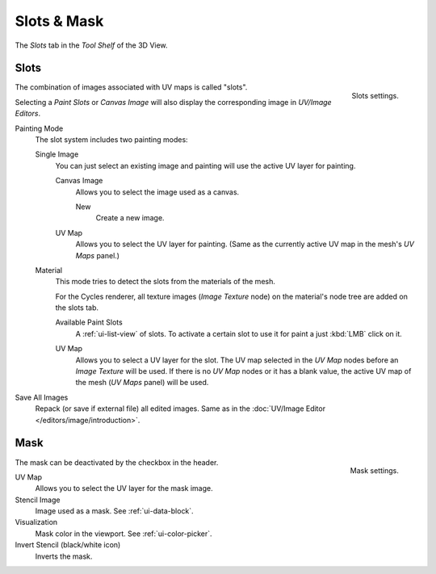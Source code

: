
************
Slots & Mask
************

The *Slots* tab in the *Tool Shelf* of the 3D View.


Slots
=====

.. figure:: /images/sculpt-paint_painting_texture-paint_slots-mask_slots-panel.png
   :align: right

   Slots settings.

The combination of images associated with UV maps is called "slots".

Selecting a *Paint Slots* or *Canvas Image*
will also display the corresponding image in *UV/Image Editors*.

Painting Mode
   The slot system includes two painting modes:

   Single Image
      You can just select an existing image and painting will use the active UV layer for painting.

      Canvas Image
         Allows you to select the image used as a canvas.

         New
            Create a new image.
      UV Map
         Allows you to select the UV layer for painting.
         (Same as the currently active UV map in the mesh's *UV Maps* panel.)

   Material
      This mode tries to detect the slots from the materials of the mesh.

      For the Cycles renderer,
      all texture images (*Image Texture* node) on the material's node tree are added on the slots tab.

      Available Paint Slots
         A :ref:`ui-list-view` of slots.
         To activate a certain slot to use it for paint a just :kbd:`LMB` click on it.

      .. (TODO 2.8) still available?

      UV Map
         Allows you to select a UV layer for the slot.
         The UV map selected in the *UV Map* nodes before an *Image Texture* will be used.
         If there is no *UV Map* nodes or it has a blank value,
         the active UV map of the mesh (*UV Maps* panel) will be used.

Save All Images
   Repack (or save if external file) all edited images.
   Same as in the :doc:`UV/Image Editor </editors/image/introduction>`.


Mask
====

.. figure:: /images/sculpt-paint_painting_texture-paint_slots-mask_mask-panel.png
   :align: right

   Mask settings.

The mask can be deactivated by the checkbox in the header.

UV Map
   Allows you to select the UV layer for the mask image.
Stencil Image
   Image used as a mask. See :ref:`ui-data-block`.
Visualization
   Mask color in the viewport. See :ref:`ui-color-picker`.
Invert Stencil (black/white icon)
   Inverts the mask.
